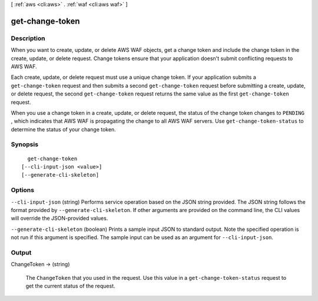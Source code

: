 [ :ref:`aws <cli:aws>` . :ref:`waf <cli:aws waf>` ]

.. _cli:aws waf get-change-token:


****************
get-change-token
****************



===========
Description
===========



When you want to create, update, or delete AWS WAF objects, get a change token and include the change token in the create, update, or delete request. Change tokens ensure that your application doesn't submit conflicting requests to AWS WAF.

 

Each create, update, or delete request must use a unique change token. If your application submits a ``get-change-token`` request and then submits a second ``get-change-token`` request before submitting a create, update, or delete request, the second ``get-change-token`` request returns the same value as the first ``get-change-token`` request.

 

When you use a change token in a create, update, or delete request, the status of the change token changes to ``PENDING`` , which indicates that AWS WAF is propagating the change to all AWS WAF servers. Use ``get-change-token-status`` to determine the status of your change token.



========
Synopsis
========

::

    get-change-token
  [--cli-input-json <value>]
  [--generate-cli-skeleton]




=======
Options
=======

``--cli-input-json`` (string)
Performs service operation based on the JSON string provided. The JSON string follows the format provided by ``--generate-cli-skeleton``. If other arguments are provided on the command line, the CLI values will override the JSON-provided values.

``--generate-cli-skeleton`` (boolean)
Prints a sample input JSON to standard output. Note the specified operation is not run if this argument is specified. The sample input can be used as an argument for ``--cli-input-json``.



======
Output
======

ChangeToken -> (string)

  

  The ``ChangeToken`` that you used in the request. Use this value in a ``get-change-token-status`` request to get the current status of the request. 

  

  

